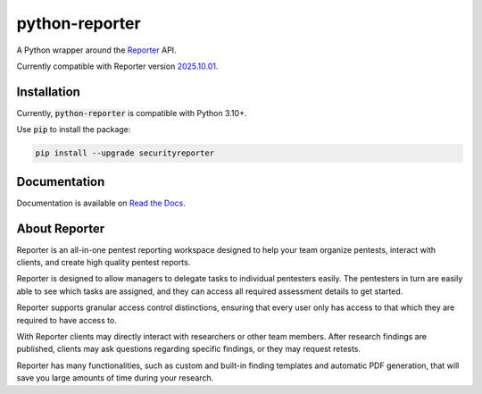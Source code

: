 python-reporter
===============

.. image:: https://github.com/dongit-org/python-reporter/workflows/test/badge.svg
   :target: https://github.com/dongit-org/python-reporter/actions
   :alt: Test Status

.. image:: https://codecov.io/gh/dongit-org/python-reporter/branch/main/graph/badge.svg
   :target: https://codecov.io/gh/dongit-org/python-reporter
   :alt: Code Coverage

.. image:: https://readthedocs.org/projects/python-reporter/badge/?version=latest
   :target: https://python-reporter.readthedocs.io/en/latest/?badge=latest
   :alt: Documentation Status

.. image:: https://img.shields.io/pypi/v/securityreporter
   :target: https://pypi.org/project/securityreporter/
   :alt: PyPI

A Python wrapper around the `Reporter <https://securityreporter.app>`_ API.

Currently compatible with Reporter version `2025.10.01 <https://securityreporter.app/releases/20251001>`_.

Installation
------------

Currently, :code:`python-reporter` is compatible with Python 3.10+.

Use :code:`pip` to install the package:

.. code:: bash

    pip install --upgrade securityreporter

Documentation
-------------

Documentation is available on `Read the Docs <https://python-reporter.readthedocs.io/>`_.

About Reporter
---------------

.. image:: https://raw.githubusercontent.com/dongit-org/python-reporter/main/docs/_static/reporter_logo.png
   :target: https://securityreporter.app/
   :alt: Reporter Logo

Reporter is an all-in-one pentest reporting workspace designed to help your team organize pentests, interact with clients, and create high quality pentest reports.

Reporter is designed to allow managers to delegate tasks to individual pentesters easily. The pentesters in turn are easily able to see which tasks are assigned, and they can access all required assessment details to get started.

Reporter supports granular access control distinctions, ensuring that every user only has access to that which they are required to have access to.

With Reporter clients may directly interact with researchers or other team members. After research findings are published, clients may ask questions regarding specific findings, or they may request retests.

Reporter has many functionalities, such as custom and built-in finding templates and automatic PDF generation, that will save you large amounts of time during your research.
